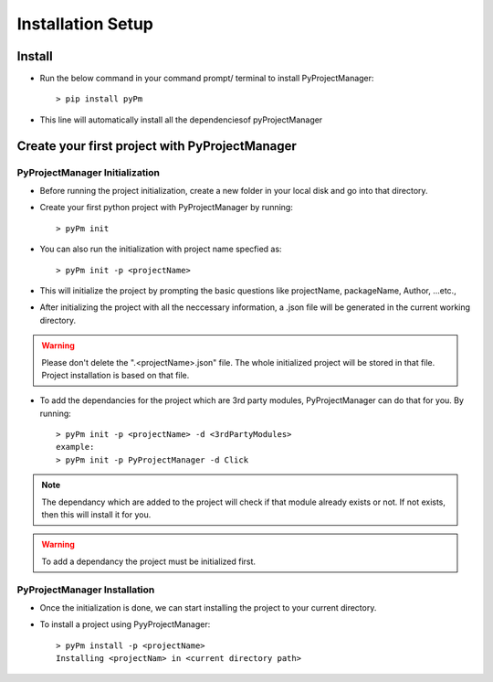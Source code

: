 Installation Setup
==================

Install
+++++++
* Run the below command in your command prompt/ terminal to install PyProjectManager::

    > pip install pyPm

* This line will automatically install all the dependenciesof pyProjectManager

Create your first project with PyProjectManager
+++++++++++++++++++++++++++++++++++++++++++++++

PyProjectManager Initialization
-------------------------------
* Before running the project initialization, create a new folder in your local disk and go into that directory.
* Create your first python project with PyProjectManager by running::

    > pyPm init

* You can also run the initialization with project name specfied as::

    > pyPm init -p <projectName>

* This will initialize the project by prompting the basic questions like projectName, packageName, Author, ...etc.,
* After initializing the project with all the neccessary information, a .json file will be generated in the current working directory.

.. warning::
    Please don't delete the ".<projectName>.json" file. The whole initialized project will be stored in that file. Project installation is based on that file.

* To add the dependancies for the project which are 3rd party modules, PyProjectManager can do that for you. By running::

    > pyPm init -p <projectName> -d <3rdPartyModules>
    example:
    > pyPm init -p PyProjectManager -d Click

.. note::
    The dependancy which are added to the project will check if that module already exists or not. If not exists, then this will install it for you.

.. warning::
    To add a dependancy the project must be initialized first.

PyProjectManager Installation
-----------------------------
* Once the initialization is done, we can start installing the project to your current directory.
* To install a project using PyyProjectManager::

    > pyPm install -p <projectName>
    Installing <projectNam> in <current directory path>
